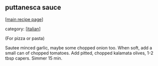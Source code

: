 #+pagetitle: puttanesca sauce

** puttanesca sauce

  [[[file:0-recipe-index.org][main recipe page]]]

category: [[[file:c-italian.org][italian]]]

 (For pizza or pasta)

 Sautee minced garlic, maybe some chopped onion too.  When soft, add a
 small can of chopped tomatoes.  Add pitted, chopped kalamata olives,
 1-2 tbsp capers.  Simmer 15 min.
